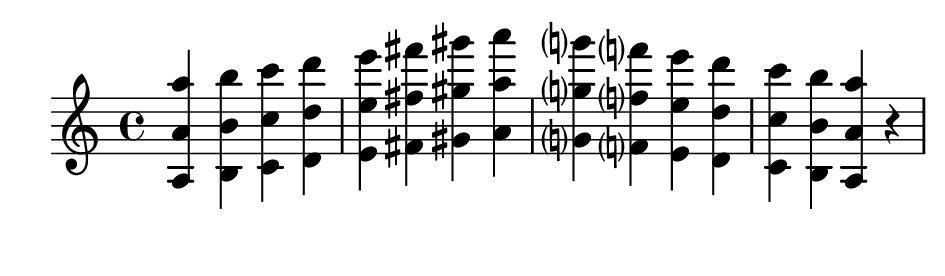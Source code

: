 \version "2.20.0"

#(set! paper-alist (cons '("my size" . (cons (* 12 cm) (* 3.5 cm))) paper-alist))

\paper {
  left-margin = 0
  right-margin = 0
  horizontal-shift = -2.5
  #(set-paper-size "my size")
}

\header {
  tagline = ""  % removed
}

\transpose a a {
  \relative a {
    \key a \minor
      <a a' a'> <b b' b'> <c c' c'> <d d' d'> <e e' e'> <fis fis' fis'> <gis gis' gis'> <a a' a'> <g? g'? g'?> <f? f'? f'?> <e e' e'> <d d' d'> <c c' c'> <b b' b'> <a a' a'> r
  }
}

